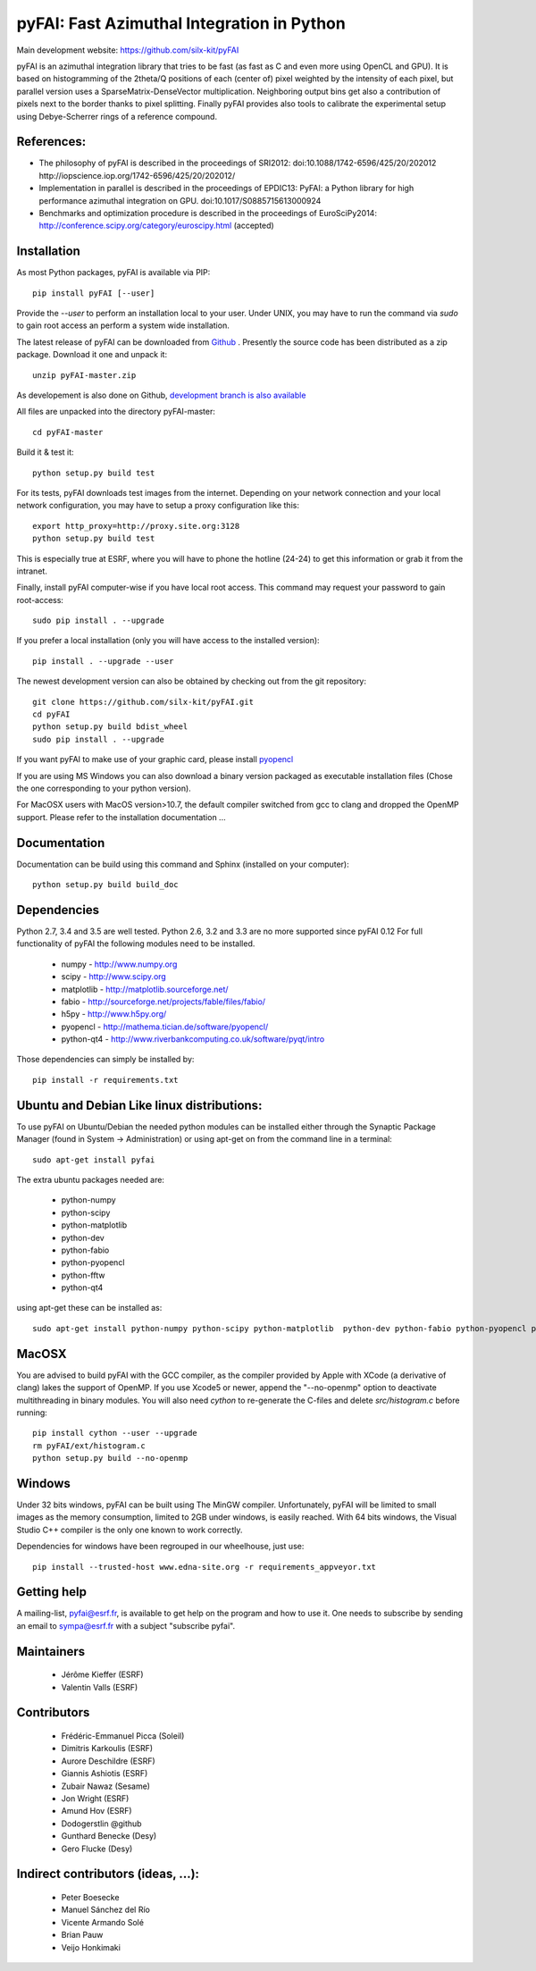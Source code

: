pyFAI: Fast Azimuthal Integration in Python
===========================================

Main development website: https://github.com/silx-kit/pyFAI

|Build Status| |Appveyor Status|

pyFAI is an azimuthal integration library that tries to be fast (as fast as C
and even more using OpenCL and GPU).
It is based on histogramming of the 2theta/Q positions of each (center of)
pixel weighted by the intensity of each pixel, but parallel version uses a
SparseMatrix-DenseVector multiplication.
Neighboring output bins get also a contribution of pixels next to the border
thanks to pixel splitting.
Finally pyFAI provides also tools to calibrate the experimental setup using Debye-Scherrer
rings of a reference compound.

References:
-----------

* The philosophy of pyFAI is described in the proceedings of SRI2012:
  doi:10.1088/1742-6596/425/20/202012 http://iopscience.iop.org/1742-6596/425/20/202012/
* Implementation in parallel is described in the proceedings of EPDIC13:
  PyFAI: a Python library for high performance azimuthal integration on GPU.
  doi:10.1017/S0885715613000924
* Benchmarks and optimization procedure is described in the proceedings of EuroSciPy2014:
  http://conference.scipy.org/category/euroscipy.html (accepted)

Installation
------------

As most Python packages, pyFAI is available via PIP::

   pip install pyFAI [--user]

Provide the *--user* to perform an installation local to your user.
Under UNIX, you may have to run the command via *sudo* to gain root access an
perform a system wide installation.

The latest release of pyFAI can be downloaded from
`Github <https://github.com/pyFAI/pyFAI/archive/master.zip>`_ .
Presently the source code has been distributed as a zip package.
Download it one and unpack it::

    unzip pyFAI-master.zip

As developement is also done on Github,
`development branch is also available <https://github.com/silx-kit/pyFAI/archive/master.zip>`_

All files are unpacked into the directory pyFAI-master::

    cd pyFAI-master

Build it & test it::

    python setup.py build test

For its tests, pyFAI downloads test images from the internet.
Depending on your network connection and your local network configuration,
you may have to setup a proxy configuration like this::

   export http_proxy=http://proxy.site.org:3128
   python setup.py build test

This is especially true at ESRF, where you will have to phone the hotline
(24-24) to get this information or grab it from the intranet.

Finally, install pyFAI computer-wise if you have local root access.
This command may request your password to gain root-access::

    sudo pip install . --upgrade

If you prefer a local installation (only you will have access to the
installed version)::

    pip install . --upgrade --user

The newest development version can also be obtained by checking out from the git
repository::

    git clone https://github.com/silx-kit/pyFAI.git
    cd pyFAI
    python setup.py build bdist_wheel
    sudo pip install . --upgrade

If you want pyFAI to make use of your graphic card, please install
`pyopencl <http://mathema.tician.de/software/pyopencl>`_

If you are using MS Windows you can also download a binary version packaged as executable
installation files (Chose the one corresponding to your python version).

For MacOSX users with MacOS version>10.7, the default compiler switched from gcc
to clang and dropped the OpenMP support. Please refer to the installation documentation ...

Documentation
-------------

Documentation can be build using this command and Sphinx (installed on your computer)::

    python setup.py build build_doc


Dependencies
------------

Python 2.7, 3.4 and 3.5 are well tested.
Python 2.6, 3.2 and 3.3 are no more supported since pyFAI 0.12
For full functionality of pyFAI the following modules need to be installed.

    * numpy 		- 	http://www.numpy.org
    * scipy 		- 	http://www.scipy.org
    * matplotlib 	- 	http://matplotlib.sourceforge.net/
    * fabio		-	http://sourceforge.net/projects/fable/files/fabio/
    * h5py		-  	http://www.h5py.org/
    * pyopencl		-	http://mathema.tician.de/software/pyopencl/
    * python-qt4	-	http://www.riverbankcomputing.co.uk/software/pyqt/intro

Those dependencies can simply be installed by::

   pip install -r requirements.txt


Ubuntu and Debian Like linux distributions:
-------------------------------------------

To use pyFAI on Ubuntu/Debian the needed python modules
can be installed either through the Synaptic Package Manager
(found in System -> Administration)
or using apt-get on from the command line in a terminal::

   sudo apt-get install pyfai

The extra ubuntu packages needed are:

    * python-numpy
    * python-scipy
    * python-matplotlib
    * python-dev
    * python-fabio
    * python-pyopencl
    * python-fftw
    * python-qt4

using apt-get these can be installed as::

    sudo apt-get install python-numpy python-scipy python-matplotlib  python-dev python-fabio python-pyopencl python-fftw python-qt4

MacOSX
------

You are advised to build pyFAI with the GCC compiler, as the compiler provided
by Apple with XCode (a derivative of clang) lakes the support of OpenMP.
If you use Xcode5 or newer, append the "--no-openmp" option to deactivate multithreading
in binary modules.
You will also need *cython* to re-generate the C-files and delete *src/histogram.c*
before running::

    pip install cython --user --upgrade
    rm pyFAI/ext/histogram.c
    python setup.py build --no-openmp


Windows
-------

Under 32 bits windows, pyFAI can be built using The MinGW compiler. Unfortunately,
pyFAI will be limited to small images as the memory consumption, limited to 2GB
under windows, is easily reached.
With 64 bits windows, the Visual Studio C++ compiler is the only one known to
work correctly.

Dependencies for windows have been regrouped in our wheelhouse, just use::

   pip install --trusted-host www.edna-site.org -r requirements_appveyor.txt

Getting help
------------

A mailing-list, pyfai@esrf.fr, is available to get help on the program and how to use it.
One needs to subscribe by sending an email to sympa@esrf.fr with a subject "subscribe pyfai".


Maintainers
-----------

 * Jérôme Kieffer (ESRF)
 * Valentin Valls (ESRF)

Contributors
------------

 * Frédéric-Emmanuel Picca (Soleil)
 * Dimitris Karkoulis (ESRF)
 * Aurore Deschildre (ESRF)
 * Giannis Ashiotis (ESRF)
 * Zubair Nawaz (Sesame)
 * Jon Wright (ESRF)
 * Amund Hov (ESRF)
 * Dodogerstlin @github
 * Gunthard Benecke (Desy)
 * Gero Flucke (Desy)

Indirect contributors (ideas, ...):
-----------------------------------

 * Peter Boesecke
 * Manuel Sánchez del Río
 * Vicente Armando Solé
 * Brian Pauw
 * Veijo Honkimaki

.. |Build Status| image:: https://travis-ci.org/silx-kit/pyFAI.svg?branch=master
   :target: https://travis-ci.org/silx-kit/pyFAI
.. |Appveyor Status| image:: https://ci.appveyor.com/api/projects/status/github/silx-kit/pyfai?svg=true
   :target: https://ci.appveyor.com/project/ESRF/pyfai
